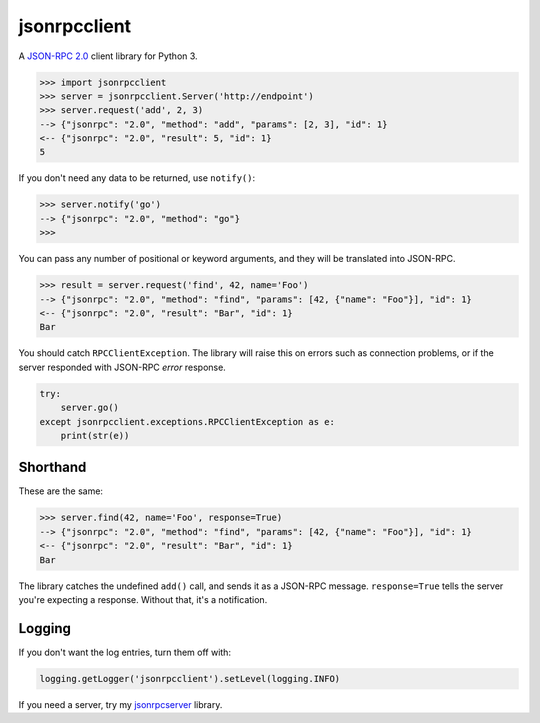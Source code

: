 =============
jsonrpcclient
=============

A `JSON-RPC 2.0 <http://www.jsonrpc.org/>`_ client library for Python 3.

.. sourcecode:: python

    >>> import jsonrpcclient
    >>> server = jsonrpcclient.Server('http://endpoint')
    >>> server.request('add', 2, 3)
    --> {"jsonrpc": "2.0", "method": "add", "params": [2, 3], "id": 1}
    <-- {"jsonrpc": "2.0", "result": 5, "id": 1}
    5

If you don't need any data to be returned, use ``notify()``:

.. sourcecode:: python

    >>> server.notify('go')
    --> {"jsonrpc": "2.0", "method": "go"}
    >>>

You can pass any number of positional or keyword arguments, and they will be
translated into JSON-RPC.

.. sourcecode:: python

    >>> result = server.request('find', 42, name='Foo')
    --> {"jsonrpc": "2.0", "method": "find", "params": [42, {"name": "Foo"}], "id": 1}
    <-- {"jsonrpc": "2.0", "result": "Bar", "id": 1}
    Bar

You should catch ``RPCClientException``. The library will raise this on errors
such as connection problems, or if the server responded with JSON-RPC *error*
response.

.. sourcecode:: python

    try:
        server.go()
    except jsonrpcclient.exceptions.RPCClientException as e:
        print(str(e))

Shorthand
---------

These are the same:

.. sourcecode:: python

    >>> server.find(42, name='Foo', response=True)
    --> {"jsonrpc": "2.0", "method": "find", "params": [42, {"name": "Foo"}], "id": 1}
    <-- {"jsonrpc": "2.0", "result": "Bar", "id": 1}
    Bar

The library catches the undefined ``add()`` call, and sends it as a JSON-RPC
message. ``response=True`` tells the server you're expecting a response.
Without that, it's a notification.

Logging
-------

If you don't want the log entries, turn them off with:

.. sourcecode:: python

    logging.getLogger('jsonrpcclient').setLevel(logging.INFO)

If you need a server, try my `jsonrpcserver
<https://bitbucket.org/beau-barker/jsonrpcserver>`_ library.
